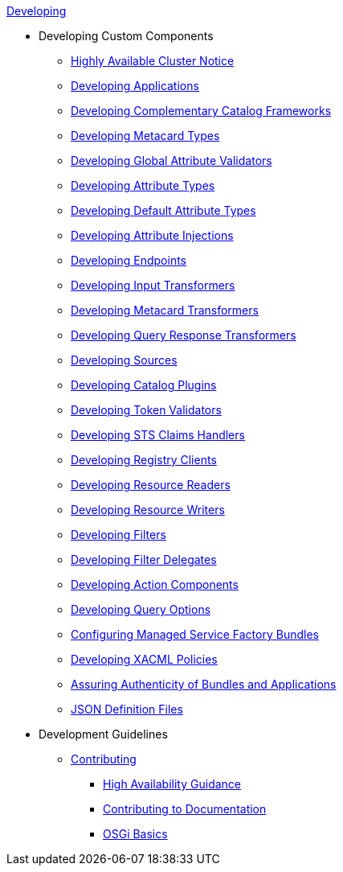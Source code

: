 .xref:developing-intro.adoc[Developing]
* Developing Custom Components
** xref:devguidelines/highly-available-link.adoc[Highly Available Cluster Notice]
** xref:devcomponents/custom-applications.adoc[Developing Applications]
** xref:devcomponents/custom-catalog-frameworks.adoc[Developing Complementary Catalog Frameworks]
** xref:devcomponents/metacard-type.adoc[Developing Metacard Types]
** xref:devcomponents/global-attribute-validators.adoc[Developing Global Attribute Validators]
** xref:devcomponents/attribute-type.adoc[Developing Attribute Types]
** xref:devcomponents/default-attribute-values.adoc[Developing Default Attribute Types]
** xref:devcomponents/attribute-injection.adoc[Developing Attribute Injections]
** xref:devcomponents/custom-endpoints.adoc[Developing Endpoints]
** xref:devcomponents/custom-transformers-input.adoc[Developing Input Transformers]
** xref:devcomponents/custom-transformers-metacard.adoc[Developing Metacard Transformers]
** xref:devcomponents/transformers-query-response.adoc[Developing Query Response Transformers]
** xref:devcomponents/custom-sources.adoc[Developing Sources]
** xref:devcomponents/custom-plugins.adoc[Developing Catalog Plugins]
** xref:devcomponents/custom-token-validators.adoc[Developing Token Validators]
** xref:devcomponents/custom-sts-claims-handlers.adoc[Developing STS Claims Handlers]
** xref:devcomponents/custom-registry-clients.adoc[Developing Registry Clients]
** xref:devcomponents/custom-resource-readers.adoc[Developing Resource Readers]
** xref:devcomponents/custom-resource-writers.adoc[Developing Resource Writers]
** xref:devcomponents/custom-filters.adoc[Developing Filters]
** xref:devcomponents/filter-delegates.adoc[Developing Filter Delegates]
** xref:devcomponents/custom-action-components.adoc[Developing Action Components]
** xref:devcomponents/custom-query-options.adoc[Developing Query Options]
** xref:devcomponents/managed-service-factories.adoc[Configuring Managed Service Factory Bundles]
** xref:devcomponents/custom-xacml-policies.adoc[Developing XACML Policies]
** xref:devcomponents/assuring-bundles-and-apps.adoc[Assuring Authenticity of Bundles and Applications]
** xref:devcomponents/json-definition-files.adoc[JSON Definition Files]

* Development Guidelines
** xref:devguidelines/contributing-intro.adoc[Contributing]
*** xref:devguidelines/high-availability-guidance.adoc[High Availability Guidance]
*** xref:devguidelines/editing-docs.adoc[ Contributing to Documentation]
*** xref:devguidelines/osgi-basics.adoc[OSGi Basics]

